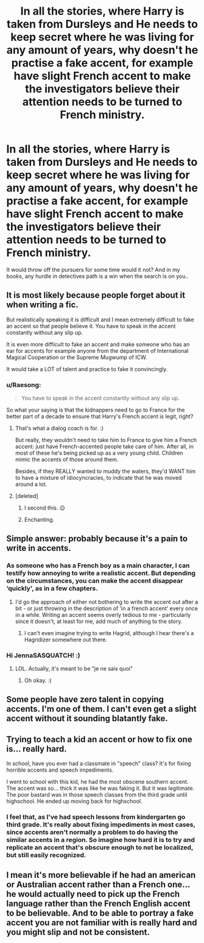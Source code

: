 #+TITLE: In all the stories, where Harry is taken from Dursleys and He needs to keep secret where he was living for any amount of years, why doesn't he practise a fake accent, for example have slight French accent to make the investigators believe their attention needs to be turned to French ministry.

* In all the stories, where Harry is taken from Dursleys and He needs to keep secret where he was living for any amount of years, why doesn't he practise a fake accent, for example have slight French accent to make the investigators believe their attention needs to be turned to French ministry.
:PROPERTIES:
:Author: nutakufan010
:Score: 91
:DateUnix: 1586372912.0
:DateShort: 2020-Apr-08
:FlairText: Discussion
:END:
It would throw off the pursuers for some time would it not? And in my books, any hurdle in detectives path is a win when the search is on you..


** It is most likely because people forget about it when writing a fic.

But realistically speaking it is difficult and I mean extremely difficult to fake an accent so that people believe it. You have to speak in the accent constantly without any slip up.

It is even more difficult to fake an accent and make someone who has an ear for accents for example anyone from the department of International Magical Cooperation or the Supreme Mugwump of ICW.

It would take a LOT of talent and practice to fake it convincingly.
:PROPERTIES:
:Author: HHrPie
:Score: 62
:DateUnix: 1586376837.0
:DateShort: 2020-Apr-09
:END:

*** u/Raesong:
#+begin_quote
  You have to speak in the accent constantly without any slip up.
#+end_quote

So what your saying is that the kidnappers need to go to France for the better part of a decade to ensure that Harry's French accent is legit, right?
:PROPERTIES:
:Author: Raesong
:Score: 31
:DateUnix: 1586378099.0
:DateShort: 2020-Apr-09
:END:

**** That's what a dialog coach is for. :)

But really, they wouldn't need to take him to France to give him a French accent: just have French-accented people take care of him. After all, in most of these he's being picked up as a very young child. Children mimic the accents of those around them.

Besides, if they REALLY wanted to muddy the waters, they'd WANT him to have a mixture of idiocyncracies, to indicate that he was moved around a lot.
:PROPERTIES:
:Author: JennaSayquah
:Score: 27
:DateUnix: 1586379410.0
:DateShort: 2020-Apr-09
:END:


**** [deleted]
:PROPERTIES:
:Score: 12
:DateUnix: 1586379140.0
:DateShort: 2020-Apr-09
:END:

***** I second this. 😉
:PROPERTIES:
:Author: Gravityle321
:Score: 3
:DateUnix: 1586408381.0
:DateShort: 2020-Apr-09
:END:


***** Enchanting.
:PROPERTIES:
:Author: CuriousLurkerPresent
:Score: 3
:DateUnix: 1586419087.0
:DateShort: 2020-Apr-09
:END:


** Simple answer: probably because it's a pain to write in accents.
:PROPERTIES:
:Author: JennaSayquah
:Score: 19
:DateUnix: 1586379446.0
:DateShort: 2020-Apr-09
:END:

*** As someone who has a French boy as a main character, I can testify how annoying to write a realistic accent. But depending on the circumstances, you can make the accent disappear ‘quickly', as in a few chapters.
:PROPERTIES:
:Author: SnobbishWizard
:Score: 9
:DateUnix: 1586382596.0
:DateShort: 2020-Apr-09
:END:

**** I'd go the approach of either not bothering to write the accent out after a bit - or just throwing in the description of 'in a french accent' every once in a while. Writing an accent seems overly tedious to me - particularly since it doesn't, at least for me, add much of anything to the story.
:PROPERTIES:
:Author: matgopack
:Score: 4
:DateUnix: 1586447070.0
:DateShort: 2020-Apr-09
:END:

***** I can't even imagine trying to write Hagrid, although I hear there's a Hagridizer somewhere out there.
:PROPERTIES:
:Author: JennaSayquah
:Score: 3
:DateUnix: 1586643000.0
:DateShort: 2020-Apr-12
:END:


*** Hi JennaSASQUATCH! :)
:PROPERTIES:
:Score: 12
:DateUnix: 1586382594.0
:DateShort: 2020-Apr-09
:END:

**** LOL. Actually, it's meant to be "je ne sais quoi"
:PROPERTIES:
:Author: JennaSayquah
:Score: 10
:DateUnix: 1586382901.0
:DateShort: 2020-Apr-09
:END:

***** Oh okay. :(
:PROPERTIES:
:Score: 7
:DateUnix: 1586383377.0
:DateShort: 2020-Apr-09
:END:


** Some people have zero talent in copying accents. I'm one of them. I can't even get a slight accent without it sounding blatantly fake.
:PROPERTIES:
:Score: 6
:DateUnix: 1586394351.0
:DateShort: 2020-Apr-09
:END:


** Trying to teach a kid an accent or how to fix one is... really hard.

In school, have you ever had a classmate in "speech" class? It's for fixing horrible accents and speech impediments.

I went to school with this kid, he had the most obscene southern accent. The accent was so... thick it was like he was faking it. But it was legitimate. The poor bastard was in those speech classes from the third grade until highschool. He ended up moving back for highschool.
:PROPERTIES:
:Author: Nyanmaru_San
:Score: 6
:DateUnix: 1586411276.0
:DateShort: 2020-Apr-09
:END:

*** I feel that, as I've had speech lessons from kindergarten go third grade. It's really about fixing impediments in most cases, since accents aren't normally a problem to do having the similar accents in a region. So imagine how hard it is to try and replicate an accent that's obscure enough to not be localized, but still easily recognized.
:PROPERTIES:
:Author: CuriousLurkerPresent
:Score: 1
:DateUnix: 1586419467.0
:DateShort: 2020-Apr-09
:END:


** I mean it's more believable if he had an american or Australian accent rather than a French one... he would actually need to pick up the French language rather than the French English accent to be believable. And to be able to portray a fake accent you are not familiar with is really hard and you might slip and not be consistent.
:PROPERTIES:
:Author: Roy_Luffy
:Score: 2
:DateUnix: 1586427157.0
:DateShort: 2020-Apr-09
:END:
